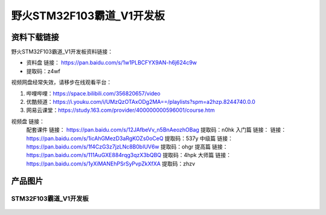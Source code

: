 野火STM32F103霸道_V1开发板
==========================

资料下载链接
------------

野火STM32F103霸道_V1开发板资料链接：

- 资料盘 链接： https://pan.baidu.com/s/1w1PLBCFYX9AN-h6j624c9w
- 提取码：z4wf

视频网盘经常失效，请移步在线观看平台：

1. 哔哩哔哩：https://space.bilibili.com/356820657/video
#. 优酷频道：https://i.youku.com/i/UMzQzOTAxODg2MA==/playlists?spm=a2hzp.8244740.0.0
#. 网易云课堂：https://study.163.com/provider/400000000596001/course.htm

视频盘 链接：
    配套课件 链接： https://pan.baidu.com/s/12JAfbeVv_n5BnAeozhOBag
    提取码：n0hk
    入门篇 链接： 链接：https://pan.baidu.com/s/1icAhGMezD3aRgKOZs0oCeQ
    提取码：537y
    中级篇 链接： https://pan.baidu.com/s/1f4CzG3z7jzLNc8B0bIUV6w
    提取码：ohgr
    提高篇 链接： https://pan.baidu.com/s/111AuGXE884rqg3qzX3bQBQ
    提取码：4hpk
    大师篇 链接： https://pan.baidu.com/s/1yXiMANEhPSrSyPvpZkXfXA
    提取码：zhzv


产品图片
--------

STM32F103霸道_V1开发板
~~~~~~~~~~~~~~~~~~~~~~

.. figure:: media/stm32f103_badao_v1/stm32f103_badao_v1.jpg
   :alt: STM32F103霸道_V1开发板

